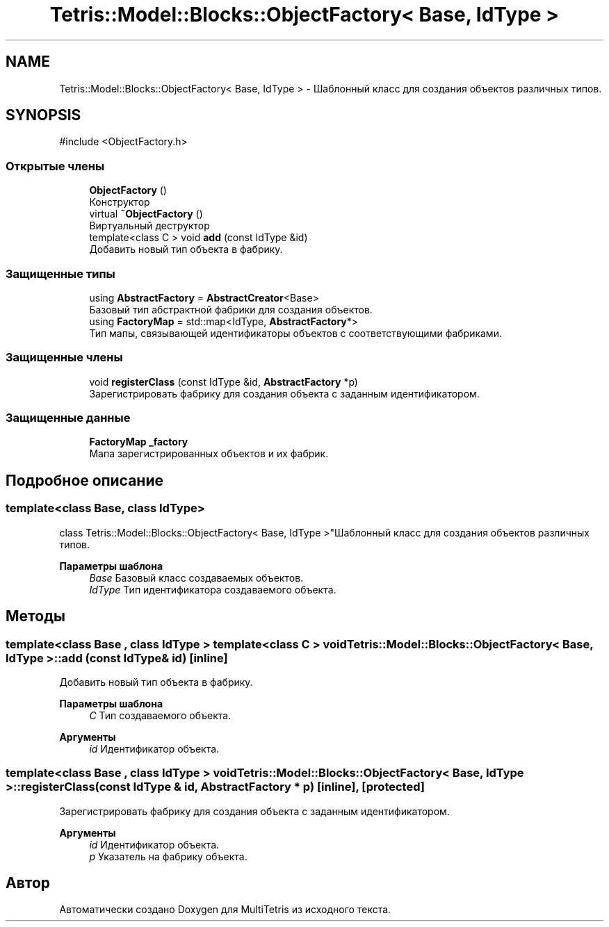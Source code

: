 .TH "Tetris::Model::Blocks::ObjectFactory< Base, IdType >" 3 "MultiTetris" \" -*- nroff -*-
.ad l
.nh
.SH NAME
Tetris::Model::Blocks::ObjectFactory< Base, IdType > \- Шаблонный класс для создания объектов различных типов\&.  

.SH SYNOPSIS
.br
.PP
.PP
\fR#include <ObjectFactory\&.h>\fP
.SS "Открытые члены"

.in +1c
.ti -1c
.RI "\fBObjectFactory\fP ()"
.br
.RI "Конструктор "
.ti -1c
.RI "virtual \fB~ObjectFactory\fP ()"
.br
.RI "Виртуальный деструктор "
.ti -1c
.RI "template<class C > void \fBadd\fP (const IdType &id)"
.br
.RI "Добавить новый тип объекта в фабрику\&. "
.in -1c
.SS "Защищенные типы"

.in +1c
.ti -1c
.RI "using \fBAbstractFactory\fP = \fBAbstractCreator\fP<Base>"
.br
.RI "Базовый тип абстрактной фабрики для создания объектов\&. "
.ti -1c
.RI "using \fBFactoryMap\fP = std::map<IdType, \fBAbstractFactory\fP*>"
.br
.RI "Тип мапы, связывающей идентификаторы объектов с соответствующими фабриками\&. "
.in -1c
.SS "Защищенные члены"

.in +1c
.ti -1c
.RI "void \fBregisterClass\fP (const IdType &id, \fBAbstractFactory\fP *p)"
.br
.RI "Зарегистрировать фабрику для создания объекта с заданным идентификатором\&. "
.in -1c
.SS "Защищенные данные"

.in +1c
.ti -1c
.RI "\fBFactoryMap\fP \fB_factory\fP"
.br
.RI "Мапа зарегистрированных объектов и их фабрик\&. "
.in -1c
.SH "Подробное описание"
.PP 

.SS "template<class Base, class IdType>
.br
class Tetris::Model::Blocks::ObjectFactory< Base, IdType >"Шаблонный класс для создания объектов различных типов\&. 


.PP
\fBПараметры шаблона\fP
.RS 4
\fIBase\fP Базовый класс создаваемых объектов\&. 
.br
\fIIdType\fP Тип идентификатора создаваемого объекта\&. 
.RE
.PP

.SH "Методы"
.PP 
.SS "template<class Base , class IdType > template<class C > void \fBTetris::Model::Blocks::ObjectFactory\fP< Base, IdType >::add (const IdType & id)\fR [inline]\fP"

.PP
Добавить новый тип объекта в фабрику\&. 
.PP
\fBПараметры шаблона\fP
.RS 4
\fIC\fP Тип создаваемого объекта\&. 
.RE
.PP
\fBАргументы\fP
.RS 4
\fIid\fP Идентификатор объекта\&. 
.RE
.PP

.SS "template<class Base , class IdType > void \fBTetris::Model::Blocks::ObjectFactory\fP< Base, IdType >::registerClass (const IdType & id, \fBAbstractFactory\fP * p)\fR [inline]\fP, \fR [protected]\fP"

.PP
Зарегистрировать фабрику для создания объекта с заданным идентификатором\&. 
.PP
\fBАргументы\fP
.RS 4
\fIid\fP Идентификатор объекта\&. 
.br
\fIp\fP Указатель на фабрику объекта\&. 
.RE
.PP


.SH "Автор"
.PP 
Автоматически создано Doxygen для MultiTetris из исходного текста\&.
